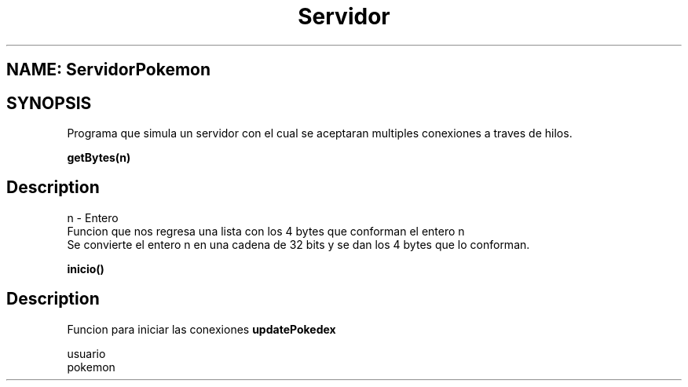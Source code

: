 .TH Servidor ServidorPokemon
.SH NAME: ServidorPokemon
.SH SYNOPSIS
Programa que simula un servidor con el cual se aceptaran multiples conexiones
a traves de hilos.
.br
.PP
.B getBytes(n)
.SH Description
.PP
n - Entero
.br
Funcion que nos regresa una lista con los 4 bytes que conforman el entero n
.br
Se convierte el entero n en una cadena de 32 bits y se dan los 4 bytes que lo conforman.
.br
.PP
.B inicio()
.SH Description
.br
Funcion para iniciar las conexiones
.B updatePokedex
.PP
usuario
.br
pokemon

